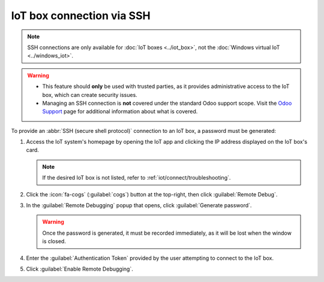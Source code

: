 ==========================
IoT box connection via SSH
==========================

.. note::
   SSH connections are only available for :doc:`IoT boxes <../iot_box>`, not the :doc:`Windows
   virtual IoT <../windows_iot>`.

.. warning::
   - This feature should **only** be used with trusted parties, as it provides administrative
     access to the IoT box, which can create security issues.
   - Managing an SSH connection is **not** covered under the standard Odoo support scope. Visit
     the `Odoo Support <https://www.odoo.com/help>`_ page for additional information about what is
     covered.

To provide an :abbr:`SSH (secure shell protocol)` connection to an IoT box, a password must be
generated:

#. Access the IoT system's homepage by opening the IoT app and clicking the IP address displayed
   on the IoT box's card.

   .. note::
      If the desired IoT box is not listed, refer to :ref:`iot/connect/troubleshooting`.

#. Click the :icon:`fa-cogs` (:guilabel:`cogs`) button at the top-right, then click :guilabel:`Remote
   Debug`.
#. In the :guilabel:`Remote Debugging` popup that opens, click :guilabel:`Generate password`.

   .. image:: ssh_connect/ssh-generate-password.png
      :alt: The Remote Debugging password generation window.

   .. warning::
      Once the password is generated, it must be recorded immediately, as it will be lost when the
      window is closed.

#. Enter the :guilabel:`Authentication Token` provided by the user attempting to connect to the IoT
   box.

#. Click :guilabel:`Enable Remote Debugging`.

.. seealso::
   - :doc:`../iot_box`
   - :doc:`../connect`
   - :doc:`../updating_iot`
